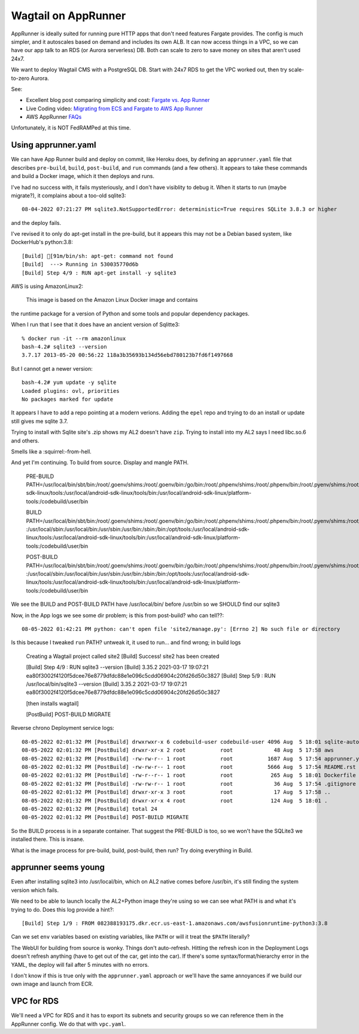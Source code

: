 ======================
 Wagtail on AppRunner
======================

AppRunner is ideally suited for running pure HTTP apps that don't need
features Fargate provides. The config is much simpler, and it
autoscales based on demand and includes its own ALB. It can now access
things in a VPC, so we can have our app talk to an RDS (or Aurora
serverless) DB. Both can scale to zero to save money on sites that
aren't used 24x7.

We want to deploy Wagtail CMS with a PostgreSQL DB. Start with 24x7
RDS to get the VPC worked out, then try scale-to-zero Aurora.

See:

* Excellent blog post comparing simplicity and cost: `Fargate vs. App
  Runner <https://cloudonaut.io/fargate-vs-apprunner/>`_
* Live Coding video: `Migrating from ECS and Fargate to AWS App Runner
  <https://www.youtube.com/watch?v=ABvx7radhw4>`_
* AWS AppRunner `FAQs <https://aws.amazon.com/apprunner/faqs/>`_

Unfortunately, it is NOT FedRAMPed at this time.

Using apprunner.yaml
====================

We can have App Runner build and deploy on commit, like Heroku does,
by defining an ``apprunner.yaml`` file that describes ``pre-build``,
``build``, ``post-build``, and ``run`` commands (and a few others). It
appears to take these commands and build a Docker image, which it then
deploys and runs.

I've had no success with, it fails mysteriously, and I don't have
visiblity to debug it. When it starts to run (maybe migrate?), it
complains about a too-old sqlite3::

  08-04-2022 07:21:27 PM sqlite3.NotSupportedError: deterministic=True requires SQLite 3.8.3 or higher

and the deploy fails. 

I've revised it to only do apt-get install in the pre-build, but it
appears this may not be a Debian based system, like DockerHub's python:3.8::

  [Build] [91m/bin/sh: apt-get: command not found
  [Build]  ---> Running in 530035770d6b
  [Build] Step 4/9 : RUN apt-get install -y sqlite3

AWS is using AmazonLinux2:

  This image is based on the Amazon Linux Docker image and contains
the runtime package for a version of Python and some tools and popular
dependency packages.

When I run that I see that it does have an ancient version of Sqlitte3::

  % docker run -it --rm amazonlinux
  bash-4.2# sqlite3 --version
  3.7.17 2013-05-20 00:56:22 118a3b35693b134d56ebd780123b7fd6f1497668

But I cannot get a newer version::

  bash-4.2# yum update -y sqlite
  Loaded plugins: ovl, priorities
  No packages marked for update

It appears I have to add a repo pointing at a modern verions. Adding
the ``epel`` repo and trying to do an install or update still gives me
sqlite 3.7.

Trying to install with Sqlite site's .zip shows my AL2 doesn't have
``zip``. Trying to install into my AL2 says I need libc.so.6 and
others.

Smells like a :squirrel:-from-hell.

And yet I'm continuing. To build from source. Display and mangle PATH.

  PRE-BUILD PATH=/usr/local/bin/sbt/bin:/root/.goenv/shims:/root/.goenv/bin:/go/bin:/root/.phpenv/shims:/root/.phpenv/bin:/root/.pyenv/shims:/root/.pyenv/bin:/root/.rbenv/shims:/usr/local/rbenv/bin:/usr/local/rbenv/shims:/root/.dotnet/:/root/.dotnet/tools/:/usr/local/sbin:/usr/local/bin:/usr/sbin:/usr/bin:/sbin:/bin:/opt/tools:/usr/local/android-sdk-linux/tools:/usr/local/android-sdk-linux/tools/bin:/usr/local/android-sdk-linux/platform-tools:/codebuild/user/bin

  BUILD PATH=/usr/local/bin/sbt/bin:/root/.goenv/shims:/root/.goenv/bin:/go/bin:/root/.phpenv/shims:/root/.phpenv/bin:/root/.pyenv/shims:/root/.pyenv/bin:/root/.rbenv/shims:/usr/local/rbenv/bin:/usr/local/rbenv/shims:/root/.dotnet/:/root/.dotnet/tools/
  :/usr/local/sbin:/usr/local/bin:/usr/sbin:/usr/bin:/sbin:/bin:/opt/tools:/usr/local/android-sdk-linux/tools:/usr/local/android-sdk-linux/tools/bin:/usr/local/android-sdk-linux/platform-tools:/codebuild/user/bin

  POST-BUILD PATH=/usr/local/bin/sbt/bin:/root/.goenv/shims:/root/.goenv/bin:/go/bin:/root/.phpenv/shims:/root/.phpenv/bin:/root/.pyenv/shims:/root/.pyenv/bin:/root/.rbenv/shims:/usr/local/rbenv/bin:/usr/local/rbenv/shims:/root/.dotnet/:/root/.dotnet/tools/
  :/usr/local/sbin:/usr/local/bin:/usr/sbin:/usr/bin:/sbin:/bin:/opt/tools:/usr/local/android-sdk-linux/tools:/usr/local/android-sdk-linux/tools/bin:/usr/local/android-sdk-linux/platform-tools:/codebuild/user/bin

We see the BUILD and POST-BUILD PATH have /usr/local/bin/ before /usr/bin so we SHOULD find our sqlite3

Now, in the App logs we see some dir problem; is this from post-build? who can tell??::

  08-05-2022 01:42:21 PM python: can't open file 'site2/manage.py': [Errno 2] No such file or directory

Is this because I tweaked ``run`` PATH? untweak it, it used to run... and find wrong; in build logs

  Creating a Wagtail project called site2
  [Build] Success! site2 has been created

  [Build] Step 4/9 : RUN sqlite3 --version
  [Build] 3.35.2 2021-03-17 19:07:21 ea80f3002f4120f5dcee76e8779dfdc88e1e096c5cdd06904c20fd26d50c3827
  [Build] Step 5/9 : RUN /usr/local/bin/sqlite3 --version
  [Build] 3.35.2 2021-03-17 19:07:21 ea80f3002f4120f5dcee76e8779dfdc88e1e096c5cdd06904c20fd26d50c3827

  [then installs wagtail]

  [PostBuild] POST-BUILD MIGRATE

Reverse chrono Deployment service logs::

  08-05-2022 02:01:32 PM [PostBuild] drwxrwxr-x 6 codebuild-user codebuild-user 4096 Aug  5 18:01 sqlite-autoconf-3380500
  08-05-2022 02:01:32 PM [PostBuild] drwxr-xr-x 2 root           root             48 Aug  5 17:58 aws
  08-05-2022 02:01:32 PM [PostBuild] -rw-rw-r-- 1 root           root           1687 Aug  5 17:54 apprunner.yaml
  08-05-2022 02:01:32 PM [PostBuild] -rw-rw-r-- 1 root           root           5666 Aug  5 17:54 README.rst
  08-05-2022 02:01:32 PM [PostBuild] -rw-r--r-- 1 root           root            265 Aug  5 18:01 Dockerfile
  08-05-2022 02:01:32 PM [PostBuild] -rw-rw-r-- 1 root           root             36 Aug  5 17:54 .gitignore
  08-05-2022 02:01:32 PM [PostBuild] drwxr-xr-x 3 root           root             17 Aug  5 17:58 ..
  08-05-2022 02:01:32 PM [PostBuild] drwxr-xr-x 4 root           root            124 Aug  5 18:01 .
  08-05-2022 02:01:32 PM [PostBuild] total 24
  08-05-2022 02:01:32 PM [PostBuild] POST-BUILD MIGRATE

So the BUILD process is in a separate container. That suggest the
PRE-BUILD is too, so we won't have the SQLite3 we installed there.
This is insane.

What is the image process for pre-build, build, post-build, then run?
Try doing everything in Build.



apprunner seems young
=====================

Even after installing sqlite3 into /usr/local/bin, which on AL2 native
comes before /usr/bin, it's still finding the system version which
fails. 

We need to be able to launch locally the AL2+Python image they're
using so we can see what PATH is and what it's trying to do. Does this log provide a hint?::

  [Build] Step 1/9 : FROM 082388193175.dkr.ecr.us-east-1.amazonaws.com/awsfusionruntime-python3:3.8

Can we set ``env`` variables based on existing variables, like
``PATH`` or will it treat the ``$PATH`` literally?

The WebUI for building from source is wonky. Things don't
auto-refresh. Hitting the refresh icon in the Deployment Logs doesn't
refresh anything (have to get out of the car, get into the car). If
there's some syntax/format/hierarchy error in the YAML, the deploy
will fail after 5 minutes with no errors.

I don't know if this is true only with the ``apprunner.yaml`` approach or we'll have the same annoyances if we build our own image and launch from ECR. 

VPC for RDS
===========

We'll need a VPC for RDS and it has to export its subnets and security
groups so we can reference them in the AppRunner config. We do that
with ``vpc.yaml``.
